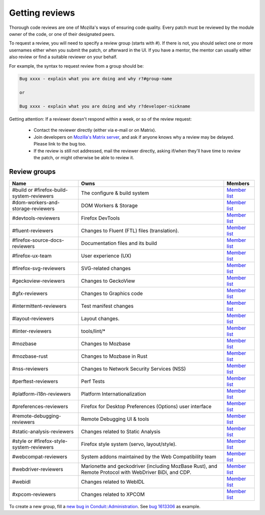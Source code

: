 Getting reviews
===============


Thorough code reviews are one of Mozilla's ways of ensuring code quality.
Every patch must be reviewed by the module owner of the code, or one of their designated peers.

To request a review, you will need to specify a review group (starts with #). If there is not, you should select one or more usernames either when you submit the patch, or afterward in the UI.
If you have a mentor, the mentor can usually either also review or find a suitable reviewer on your behalf.

For example, the syntax to request review from a group should be:

.. code-block::

     Bug xxxx - explain what you are doing and why r?#group-name

     or

     Bug xxxx - explain what you are doing and why r?developer-nickname

Getting attention: If a reviewer doesn't respond within a week, or so of the review request:

  * Contact the reviewer directly (either via e-mail or on Matrix).
  * Join developers on `Mozilla's Matrix server <https://chat.mozilla.org>`_, and ask if anyone knows why a review may be delayed. Please link to the bug too.
  * If the review is still not addressed, mail the reviewer directly, asking if/when they'll have time to review the patch, or might otherwise be able to review it.

Review groups
-------------


.. list-table::
   :header-rows: 1

   * - Name
     - Owns
     - Members
   * - #build or #firefox-build-system-reviewers
     - The configure & build system
     - `Member list <https://phabricator.services.mozilla.com/project/members/20/>`__
   * - #dom-workers-and-storage-reviewers
     - DOM Workers & Storage
     - `Member list <https://phabricator.services.mozilla.com/project/members/115/>`__
   * - #devtools-reviewers
     - Firefox DevTools
     - `Member list <https://phabricator.services.mozilla.com/project/members/153/>`__
   * - #fluent-reviewers
     - Changes to Fluent (FTL) files (translation).
     - `Member list <https://phabricator.services.mozilla.com/project/members/105/>`__
   * - #firefox-source-docs-reviewers
     - Documentation files and its build
     - `Member list <https://phabricator.services.mozilla.com/project/members/118/>`__
   * - #firefox-ux-team
     - User experience (UX)
     - `Member list <https://phabricator.services.mozilla.com/project/members/91/>`__
   * - #firefox-svg-reviewers
     - SVG-related changes
     - `Member list <https://phabricator.services.mozilla.com/project/members/97/>`__
   * - #geckoview-reviewers
     - Changes to GeckoView
     - `Member list <https://phabricator.services.mozilla.com/project/members/92/>`__
   * - #gfx-reviewers
     - Changes to Graphics code
     - `Member list <https://phabricator.services.mozilla.com/project/members/122/>`__
   * - #intermittent-reviewers
     - Test manifest changes
     - `Member list <https://phabricator.services.mozilla.com/project/members/110/>`__
   * - #layout-reviewers
     - Layout changes.
     - `Member list <https://phabricator.services.mozilla.com/project/members/126/>`__
   * - #linter-reviewers
     - tools/lint/*
     - `Member list <https://phabricator.services.mozilla.com/project/members/119/>`__
   * - #mozbase
     - Changes to Mozbase
     - `Member list <https://phabricator.services.mozilla.com/project/members/113/>`__
   * - #mozbase-rust
     - Changes to Mozbase in Rust
     - `Member list <https://phabricator.services.mozilla.com/project/members/114/>`__
   * - #nss-reviewers
     - Changes to Network Security Services (NSS)
     - `Member list <https://phabricator.services.mozilla.com/project/members/156/>`__
   * - #perftest-reviewers
     - Perf Tests
     - `Member list <https://phabricator.services.mozilla.com/project/members/102/>`__
   * - #platform-i18n-reviewers
     - Platform Internationalization
     - `Member list <https://phabricator.services.mozilla.com/project/members/150/>`__
   * - #preferences-reviewers
     - Firefox for Desktop Preferences (Options) user interface
     - `Member list <https://phabricator.services.mozilla.com/project/members/132/>`__
   * - #remote-debugging-reviewers
     - Remote Debugging UI & tools
     - `Member list <https://phabricator.services.mozilla.com/project/members/108/>`__
   * - #static-analysis-reviewers
     - Changes related to Static Analysis
     - `Member list <https://phabricator.services.mozilla.com/project/members/120/>`__
   * - #style or #firefox-style-system-reviewers
     - Firefox style system (servo, layout/style).
     - `Member list <https://phabricator.services.mozilla.com/project/members/90/>`__
   * - #webcompat-reviewers
     - System addons maintained by the Web Compatibility team
     - `Member list <https://phabricator.services.mozilla.com/project/members/124/>`__
   * - #webdriver-reviewers
     - Marionette and geckodriver (including MozBase Rust), and Remote Protocol with WebDriver BiDi, and CDP.
     - `Member list <https://phabricator.services.mozilla.com/project/members/103/>`__
   * - #webidl
     - Changes related to WebIDL
     - `Member list <https://phabricator.services.mozilla.com/project/members/112/>`__
   * - #xpcom-reviewers
     - Changes related to XPCOM
     - `Member list <https://phabricator.services.mozilla.com/project/members/125/>`__

To create a new group, fill a `new bug in Conduit::Administration <https://bugzilla.mozilla.org/enter_bug.cgi?product=Conduit&component=Administration>`__.
See `bug 1613306 <https://bugzilla.mozilla.org/show_bug.cgi?id=1613306>`__ as example.
